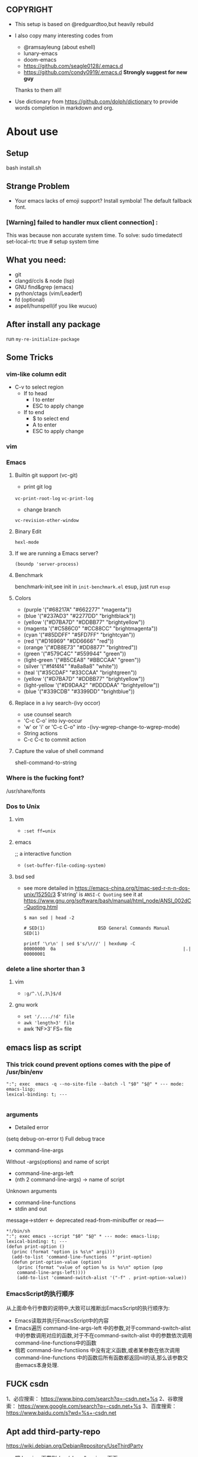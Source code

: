 ** COPYRIGHT
- This setup is based on @redguardtoo,but heavily rebuild

- I also copy many interesting codes from
  - @ramsayleung (about eshell) 
  - lunary-emacs
  - doom-emacs
  - https://github.com/seagle0128/.emacs.d
  - https://github.com/condy0919/.emacs.d **Strongly suggest for new guy**
  Thanks to them all!

- Use dictionary from https://github.com/dolph/dictionary to provide words completion in markdown and org.

*  About use
** Setup
bash install.sh

** Strange Problem
- Your emacs lacks of emoji support? Install symbola! The default fallback font.

*** [Warning] failed to handler mux client connection] :
This was because non accurate system time.
To solve:
sudo timedatectl set-local-rtc true # setup system time

** What you need:
- git
- clangd/ccls & node (lsp)
- GNU find&grep (emacs)
- python/ctags (vim/Leaderf)
- fd (optional)
- aspell/hunspell(if you like wucuo)
** After install any package
run =my-re-initialize-package=
** Some Tricks
*** vim-like column edit
- C-v to select region
  - If to head
    - I to enter
    - ESC to apply change
  - If to end
    - $ to select end
    - A to enter
    - ESC to apply change
*** vim
*** Emacs
**** Builtin git support (vc-git)
- print git log
=vc-print-root-log=
=vc-print-log=
- change branch
=vc-revision-other-window=
**** Binary Edit
=hexl-mode=
**** If we are running a Emacs server?
=(boundp 'server-process)=
**** Benchmark
benchmark-init,see init in =init-benchmark.el=
esup, just run =esup=

**** Colors
- (purple '("#68217A" "#662277" "magenta"))
- (blue '("#237AD3" "#2277DD" "brightblack"))
- (yellow       '("#D7BA7D" "#DDBB77" "brightyellow"))
- (magenta      '("#C586C0" "#CC88CC" "brightmagenta"))
- (cyan         '("#85DDFF" "#5FD7FF" "brightcyan"))
- (red          '("#D16969" "#DD6666" "red"))
- (orange       '("#DB8E73" "#DD8877" "brightred"))
- (green        '("#579C4C" "#559944" "green"))
- (light-green  '("#B5CEA8" "#BBCCAA" "green"))
- (silver      '("#f4f4f4" "#a8a8a8" "white"))
- (teal         '("#35CDAF" "#33CCAA" "brightgreen"))
- (yellow       '("#D7BA7D" "#DDBB77" "brightyellow"))
- (light-yellow '("#D9DAA2" "#DDDDAA" "brightyellow"))
- (blue         '("#339CDB" "#3399DD" "brightblue"))
**** Replace in a ivy search-(ivy occor)
- use counsel search
- 'C-c C-o' into ivy-occur
- 'w' or 'i' or 'C-c C-o" into -(ivy-wgrep-change-to-wgrep-mode)
- String actions
- C-c C-c to commit action
**** Capture the value of shell command
shell-command-to-string
*** Where is the fucking font?
/usr/share/fonts

*** Dos to Unix

**** vim
- =:set ff=unix=

**** emacs
;; a interactive function
- =(set-buffer-file-coding-system)=

**** bsd sed
- see more detailed in https://emacs-china.org/t/mac-sed-r-n-n-dos-unix/15250/3
  $'string' is =ANSI-C Quoting= see it at https://www.gnu.org/software/bash/manual/html_node/ANSI_002dC-Quoting.html
  #+begin_src shell
  $ man sed | head -2

  # SED(1)                    BSD General Commands Manual                   SED(1)

  printf '\r\n' | sed $'s/\r//' | hexdump -C
  00000000  0a                                                |.|
  00000001
  #+end_src

*** delete a line shorter than 3

**** vim
- =:g/^.\{,3\}$/d=

**** gnu work
- =set '/..../!d' file=
- =awk 'length>3' file=
- awk ‘NF>3’ FS= file
** emacs lisp as script
*** This trick cound prevent options comes with the pipe of /usr/bin/env
#+begin_src shell
":"; exec  emacs -q --no-site-file --batch -l "$0" "$@" * --- mode: emacs-lisp;
lexical-binding: t; ---

#+end_src
*** arguments
- Detailed error

(setq debug-on-error t)
Full debug trace
- command-line-args

Without -args(options) and name of script
- command-line-args-left
- (nth 2 command-line-args)  -> name of script

Unknown arguments
- command-line-functions
- stdin and out

message->stderr <- deprecated
read-from-minibuffer or read----

#+begin_src shell
*!/bin/sh
":"; exec emacs --script "$0" "$@" * --- mode: emacs-lisp;
lexical-binding: t; ---
(defun print-option ()
  (princ (format "option is %s\n" argi)))
  (add-to-list 'command-line-functions  *'print-option)
  (defun print-option-value (option)
    (princ (format "value of option %s is %s\n" option (pop
    command-line-args-left))))
    (add-to-list 'command-switch-alist '("-f" . print-option-value))
#+end_src

*** EmacsScript的执行顺序
从上面命令行参数的说明中,大致可以推断出EmacsScript的执行顺序为:
- Emacs读取并执行EmacsScript中的内容
- Emacs遍历 command-line-args-left 中的参数,对于command-switch-alist 中的参数调用对应的函数,对于不在command-switch-alist 中的参数依次调用 command-line-functions中的函数
- 倘若 command-line-functiions 中没有定义函数,或者某参数在依次调用 command-line-functions 中的函数后所有函数都返回nil的话,那么该参数交由emacs本身处理.
  

** FUCK csdn
1、必应搜索： https://www.bing.com/search?q=-csdn.net+%s
2、谷歌搜索： https://www.google.com/search?q=-csdn.net+%s
3、百度搜索： https://www.baidu.com/s?wd=%s+-csdn.net
** Apt add third-party-repo
https://wiki.debian.org/DebianRepository/UseThirdParty
    - 把 keyring 下载到 /usr/share/keyrings 下面
    - 在 sources.list 里用 sign-by 指定给这个第三方源
    - 在 apt pref 里 pin-priority: 100 以允许第三方源升级自己的包，但不能升级 Debian 的包


